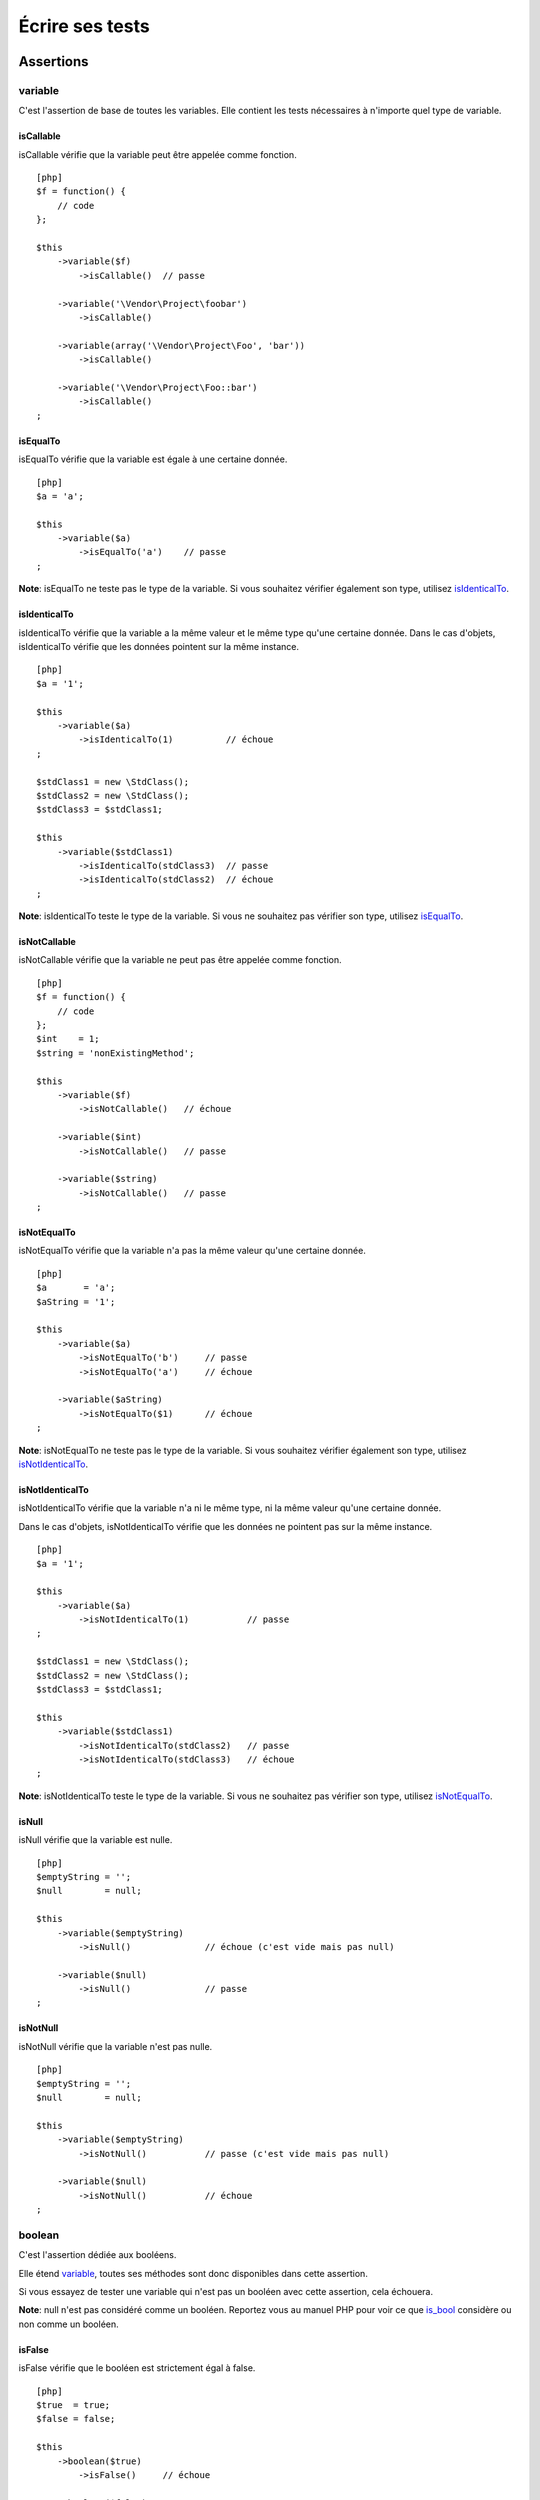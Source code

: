 Écrire ses tests
================

Assertions
----------

variable
~~~~~~~~

C'est l'assertion de base de toutes les variables. Elle contient les
tests nécessaires à n'importe quel type de variable.

isCallable
^^^^^^^^^^

isCallable vérifie que la variable peut être appelée comme fonction.

::

    [php]
    $f = function() {
        // code
    };

    $this
        ->variable($f)
            ->isCallable()  // passe

        ->variable('\Vendor\Project\foobar')
            ->isCallable()

        ->variable(array('\Vendor\Project\Foo', 'bar'))
            ->isCallable()

        ->variable('\Vendor\Project\Foo::bar')
            ->isCallable()
    ;

isEqualTo
^^^^^^^^^

isEqualTo vérifie que la variable est égale à une certaine donnée.

::

    [php]
    $a = 'a';

    $this
        ->variable($a)
            ->isEqualTo('a')    // passe
    ;

**Note**: isEqualTo ne teste pas le type de la variable. Si vous
souhaitez vérifier également son type, utilisez
`isIdenticalTo <#isidenticalto>`_.

isIdenticalTo
^^^^^^^^^^^^^

isIdenticalTo vérifie que la variable a la même valeur et le même type
qu'une certaine donnée. Dans le cas d'objets, isIdenticalTo vérifie que
les données pointent sur la même instance.

::

    [php]
    $a = '1';

    $this
        ->variable($a)
            ->isIdenticalTo(1)          // échoue
    ;

    $stdClass1 = new \StdClass();
    $stdClass2 = new \StdClass();
    $stdClass3 = $stdClass1;

    $this
        ->variable($stdClass1)
            ->isIdenticalTo(stdClass3)  // passe
            ->isIdenticalTo(stdClass2)  // échoue
    ;

**Note**: isIdenticalTo teste le type de la variable. Si vous ne
souhaitez pas vérifier son type, utilisez `isEqualTo <#isequalto>`_.

isNotCallable
^^^^^^^^^^^^^

isNotCallable vérifie que la variable ne peut pas être appelée comme
fonction.

::

    [php]
    $f = function() {
        // code
    };
    $int    = 1;
    $string = 'nonExistingMethod';

    $this
        ->variable($f)
            ->isNotCallable()   // échoue

        ->variable($int)
            ->isNotCallable()   // passe

        ->variable($string)
            ->isNotCallable()   // passe
    ;

isNotEqualTo
^^^^^^^^^^^^

isNotEqualTo vérifie que la variable n'a pas la même valeur qu'une
certaine donnée.

::

    [php]
    $a       = 'a';
    $aString = '1';

    $this
        ->variable($a)
            ->isNotEqualTo('b')     // passe
            ->isNotEqualTo('a')     // échoue

        ->variable($aString)
            ->isNotEqualTo($1)      // échoue
    ;

**Note**: isNotEqualTo ne teste pas le type de la variable. Si vous
souhaitez vérifier également son type, utilisez
`isNotIdenticalTo <#isnotidenticalto>`_.

isNotIdenticalTo
^^^^^^^^^^^^^^^^

isNotIdenticalTo vérifie que la variable n'a ni le même type, ni la même
valeur qu'une certaine donnée.

Dans le cas d'objets, isNotIdenticalTo vérifie que les données ne
pointent pas sur la même instance.

::

    [php]
    $a = '1';

    $this
        ->variable($a)
            ->isNotIdenticalTo(1)           // passe
    ;

    $stdClass1 = new \StdClass();
    $stdClass2 = new \StdClass();
    $stdClass3 = $stdClass1;

    $this
        ->variable($stdClass1)
            ->isNotIdenticalTo(stdClass2)   // passe
            ->isNotIdenticalTo(stdClass3)   // échoue
    ;

**Note**: isNotIdenticalTo teste le type de la variable. Si vous ne
souhaitez pas vérifier son type, utilisez
`isNotEqualTo <#isnotequalto>`_.

isNull
^^^^^^

isNull vérifie que la variable est nulle.

::

    [php]
    $emptyString = '';
    $null        = null;

    $this
        ->variable($emptyString)
            ->isNull()              // échoue (c'est vide mais pas null)

        ->variable($null)
            ->isNull()              // passe
    ;

isNotNull
^^^^^^^^^

isNotNull vérifie que la variable n'est pas nulle.

::

    [php]
    $emptyString = '';
    $null        = null;

    $this
        ->variable($emptyString)
            ->isNotNull()           // passe (c'est vide mais pas null)

        ->variable($null)
            ->isNotNull()           // échoue
    ;

boolean
~~~~~~~

C'est l'assertion dédiée aux booléens.

Elle étend `variable <#variable>`_, toutes ses méthodes sont donc
disponibles dans cette assertion.

Si vous essayez de tester une variable qui n'est pas un booléen avec
cette assertion, cela échouera.

**Note**: null n'est pas considéré comme un booléen. Reportez vous au
manuel PHP pour voir ce que `is\_bool <http://php.net/is_bool>`_
considère ou non comme un booléen.

isFalse
^^^^^^^

isFalse vérifie que le booléen est strictement égal à false.

::

    [php]
    $true  = true;
    $false = false;

    $this
        ->boolean($true)
            ->isFalse()     // échoue

        ->boolean($false)
            ->isFalse()     // passe
    ;

isTrue
^^^^^^

isTrue vérifie que le booléen est strictement égal à true.

::

    [php]
    $true  = true;
    $false = false;

    $this
        ->boolean($true)
            ->isTrue()      // passe

        ->boolean($false)
            ->isTrue()      // échoue
    ;

integer
~~~~~~~

C'est l'assertion dédiée aux entiers.

Elle étend `variable <#variable>`_, toutes ses méthodes sont donc
disponibles dans cette assertion.

Si vous essayez de tester une variable qui n'est pas un entier avec
cette assertion, cela échouera.

**Note**: null n'est pas considéré comme un entier. Reportez vous au
manuel PHP pour voir ce que `is\_int <http://php.net/is_int>`_ considère
ou non comme un entier.

isGreaterThan
^^^^^^^^^^^^^

isGreaterThan vérifie que l'entier est strictement supérieur à une
certaine donnée.

::

    [php]
    $zero = 0;

    $this
        ->integer($zero)
            ->isGreaterThan(-1)     // passe
            ->isGreaterThan('-1')   // échoue car "-1" n'est pas un entier
            ->isGreaterThan(0)      // échoue
    ;

isGreaterThanOrEqualTo
^^^^^^^^^^^^^^^^^^^^^^

isGreaterThanOrEqualTo vérifie que l'entier est supérieur ou égal à une
certaine donnée.

::

    [php]
    $zero = 0;

    $this
        ->integer($zero)
            ->isGreaterThanOrEqualTo(-1)    // passe
            ->isGreaterThanOrEqualTo(0)     // passe
            ->isGreaterThanOrEqualTo('-1')  // échoue car "-1" n'est pas un entier
    ;

isLessThan
^^^^^^^^^^

isLessThan vérifie que l'entier est strictement inférieur à une certaine
donnée.

::

    [php]
    $zero = 0;

    $this
        ->integer($zero)
            ->isLessThan(10)    // passe
            ->isLessThan('10')  // échoue car "10" n'est pas un entier
            ->isLessThan(0)     // échoue
    ;

isLessThanOrEqualTo
^^^^^^^^^^^^^^^^^^^

isLessThanOrEqualTo vérifie que l'entier est inférieur ou égal à une
certaine donnée.

::

    [php]
    $zero = 0;

    $this
        ->integer($zero)
            ->isLessThanOrEqualTo(10)       // passe
            ->isLessThanOrEqualTo(0)        // passe
            ->isLessThanOrEqualTo('10')     // échoue car "10" n'est pas un entier
    ;

isZero
^^^^^^

isZero vérifie que l'entier est égal à 0.

::

    [php]
    $zero    = 0;
    $notZero = -1;

    $this
        ->integer($zero)
            ->isZero()          // passe

        ->integer($notZero)
            ->isZero()          // échoue
    ;

**Note**: isZero est équivalent à isEqualTo(0).

float
~~~~~

C'est l'assertion dédiée aux nombres décimaux.

Elle étend `integer <#integer>`_, toutes ses méthodes sont donc
disponibles dans cette assertion. Évidemment, les méthodes héritées
d'integer (isEqualTo, isGreaterThan, isLessThan, etc...) utilisées à
travers float attendent un nombre décimal et non plus un entier.

Si vous essayez de tester une variable qui n'est pas un nombre décimal
avec cette assertion, cela échouera.

**Note**: null n'est pas considéré comme un nombre décimal. Reportez
vous au manuel PHP pour voir ce que
`is\_float <http://php.net/is_float>`_ considère ou non comme un nombre
décimal.

isNearlyEqualTo
^^^^^^^^^^^^^^^

isNearlyEqualTo vérifie que le décimal est suffisament égal à une
certaine donnée.

En effet, les nombres décimaux ont une valeur interne qui n'est pas
assez précise. Essayez par exemple d'exécuter la commande suivante:

::

    [bash]
    $ php -r 'var_dump(1 - 0.97 === 0.03);'
    bool(false)

Le résultat devrait pourtant être true.

**Note**: pour avoir plus d'informations sur ce phénomène, reportez vous
au `manuel PHP <http://php.net/types.float>`_.

Cette méthode cherche donc à corriger ce problème.

::

    [php]
    $float = 1 - 0.97;

    $this
        ->float($float)
            ->isNearlyEqualTo(0.03) // passe
            ->isEqualTo(0.03)       // échoue
    ;

**Note**: pour avoir plus d'informations sur l'algorithme utilisé,
consultez le `floating point
guide <http://www.floating-point-gui.de/errors/comparison/>`_.

sizeOf
~~~~~~

C'est l'assertion dédiée aux tests sur la taille des tableaux et des
objets implémentants l'interface Countable.

Elle étend `integer <#integer>`_, toutes ses méthodes sont donc
disponibles dans cette assertion.

::

    [php]
    $array           = array(1, 2, 3);
    $countableObject = new GlobIterator('*');

    $this
        ->sizeOf($array)
            ->isEqualTo(3)

        ->sizeOf($countableObject)
            ->isGreatherThan(0)
    ;

object
~~~~~~

C'est l'assertion dédiée aux objets.

Elle étend `variable <#variable>`_, toutes ses méthodes sont donc
disponibles dans cette assertion.

Si vous essayez de tester une variable qui n'est pas un objet avec cette
assertion, cela échouera.

**Note**: null n'est pas considéré comme un objet. Reportez vous au
manuel PHP pour voir ce que `is\_object <http://php.net/is_object>`_
considère ou non comme un objet.

hasSize
^^^^^^^

hasSize vérifie la taille d'un objet qui implémente l'interface
Countable.

::

    [php]
    $countableObject = new GlobIterator('*');

    $this
        ->object($countableObject)
            ->hasSize(3)
    ;

isCloneOf
^^^^^^^^^

isCloneOf vérifie qu'un objet est le clone d'un objet donné, c'est à
dire que les objets sont égaux mais ne pointent pas vers la même
instance.

::

    [php]
    $object1 = new \StdClass;
    $object2 = new \StdClass;
    $object3 = clone($object1);
    $object4 = new \StdClass;
    $object4->foo = 'bar';

    $this
        ->object($object1)
            ->isCloneOf($object2)   // passe
            ->isCloneOf($object3)   // passe
            ->isCloneOf($object4)   // échoue
    ;

**Note**: pour avoir plus de précision sur la comparaison d'objet,
reportez vous au `manuel
PHP <http://php.net/language.oop5.object-comparison>`_.

isEmpty
^^^^^^^

isEmpty vérifie que la taille d'un objet implémentant l'interface
Countable est égale à 0.

::

    [php]
    $countableObject = new GlobIterator('atoum.php');

    $this
        ->object($countableObject)
            ->isEmpty()
    ;

**Note**: isEmpty est équivalent à hasSize(0).

isInstanceOf
^^^^^^^^^^^^

isInstanceOf vérifie qu'un objet est: \* une instance de la classe
donnée, \* une sous-classe de la classe donnée (abstraite ou non), \*
une instance d'une classe qui implémente l'interface donnée.

::

    [php]
    $object = new \StdClass();

    $this
        ->object($object)
            ->isInstanceOf('\StdClass')     // passe
            ->isInstanceOf('\Iterator')     // échoue
    ;


    interface FooInterface
    {
        public function foo();
    }

    class FooClass implements FooInterface
    {
        public function foo()
        {
            echo "foo";
        }
    }

    class BarClass extends FooClass
    {
    }

    $foo = new FooClass;
    $bar = new BarClass;

    $this
        ->object($foo)
            ->isInstanceOf('\FooClass')     // passe
            ->isInstanceOf('\FooInterface') // passe
            ->isInstanceOf('\BarClass')     // échoue
            ->isInstanceOf('\StdClass')     // échoue

        ->object($bar)
            ->isInstanceOf('\FooClass')     // passe
            ->isInstanceOf('\FooInterface') // passe
            ->isInstanceOf('\BarClass')     // passe
            ->isInstanceOf('\StdClass')     // échoue
    ;

**Note**: les noms des classes et des interfaces doit être absolu et
commencé par un antislash.

dateInterval
~~~~~~~~~~~~

C'est l'assertion dédiée à l'objet
`DateInterval <http://php.net/dateinterval>`_.

Elle étend `object <#object>`_, toutes ses méthodes sont donc
disponibles dans cette assertion.

Si vous essayez de tester une variable qui n'est pas un objet
DateInterval (ou une classe qui l'étend) avec cette assertion, cela
échouera.

isEqualTo
^^^^^^^^^

isEqualTo vérifie que la durée de l'objet DateInterval est égale à la
durée d'un autre objet DateInterval.

::

    [php]
    $di = new DateInterval('P1D');

    $this
        ->dateInterval($di)
            ->isEqualTo(new DateInterval('P1D')     // passe
            ->isEqualTo(new DateInterval('P2D')     // échoue
    ;

isGreaterThan
^^^^^^^^^^^^^

isGreaterThan vérifie que la durée de l'objet DateInterval est
supérieure à la durée d'un autre objet DateInterval.

::

    [php]
    $di = new DateInterval('P2D');

    $this
        ->dateInterval($di)
            ->isGreaterThan(new DateInterval('P1D')     // passe
            ->isGreaterThan(new DateInterval('P2D')     // échoue
    ;

isGreaterThanOrEqualTo
^^^^^^^^^^^^^^^^^^^^^^

isGreaterThanOrEqualTo vérifie que la durée de l'objet DateInterval est
supérieure ou égale à la durée d'un autre objet DateInterval.

::

    [php]
    $di = new DateInterval('P2D');

    $this
        ->dateInterval($di)
            ->isGreaterThanOrEqualTo(new DateInterval('P1D')     // passe
            ->isGreaterThanOrEqualTo(new DateInterval('P2D')     // passe
            ->isGreaterThanOrEqualTo(new DateInterval('P3D')     // échoue
    ;

isLessThan
^^^^^^^^^^

isLessThan vérifie que la durée de l'objet DateInterval est inférieure à
la durée d'un autre objet DateInterval.

::

    [php]
    $di = new DateInterval('P1D');

    $this
        ->dateInterval($di)
            ->isLessThan(new DateInterval('P2D')     // passe
            ->isLessThan(new DateInterval('P1D')     // échoue
    ;

isLessThanOrEqualTo
^^^^^^^^^^^^^^^^^^^

isLessThanOrEqualTo vérifie que la durée de l'objet DateInterval est
inférieure ou égale à la durée d'un autre objet DateInterval.

::

    [php]
    $di = new DateInterval('P2D');

    $this
        ->dateInterval($di)
            ->isLessThanOrEqualTo(new DateInterval('P3D')     // passe
            ->isLessThanOrEqualTo(new DateInterval('P2D')     // passe
            ->isLessThanOrEqualTo(new DateInterval('P1D')     // échoue
    ;

isZero
^^^^^^

isZero vérifie que la durée de l'objet DateInterval est égale à 0.

::

    [php]
    $di1 = new DateInterval('P0D');
    $di2 = new DateInterval('P1D');

    $this
        ->dateInterval($di1)
            ->isZero()      // passe
        ->dateInterval($di2)
            ->isZero()      // échoue
    ;

dateTime
~~~~~~~~

C'est l'assertion dédiée à l'objet
`DateTime <http://php.net/datetime>`_.

Elle étend `object <#object>`_, toutes ses méthodes sont donc
disponibles dans cette assertion.

Si vous essayez de tester une variable qui n'est pas un objet DateTime
(ou une classe qui l'étend) avec cette assertion, cela échouera.

hasDate
^^^^^^^

hasDate vérifie la partie date de l'objet DateTime.

::

    [php]
    $dt = new DateTime('1981-02-13');

    $this
        ->dateTime($dt)
            ->hasDate('1981', '02', '13')   // passe
            ->hasDate('1981', '2',  '13')   // passe
            ->hasDate(1981,   2,    13)     // passe
    ;

hasDateAndTime
^^^^^^^^^^^^^^

hasDateAndTime vérifie la date et l'horaire de l'objet DateTime

::

    [php]
    $dt = new DateTime('1981-02-13 01:02:03');

    $this
        ->dateTime($dt)
            ->hasDateAndTime('1981', '02', '13', '01', '02', '03')  // passe
            ->hasDateAndTime('1981', '2',  '13', '1',  '2',  '3')   // passe
            ->hasDateAndTime(1981,   2,    13,   1,    2,    3)     // passe
    ;

hasDay
^^^^^^

hasDay vérifie le jour de l'objet DateTime.

::

    [php]
    $dt = new DateTime('1981-02-13');

    $this
        ->dateTime($dt)
            ->hasDay(13)        // passe
    ;

hasHours
^^^^^^^^

hasHours vérifie les heures de l'objet DateTime.

::

    [php]
    $dt = new DateTime('01:02:03');

    $this
        ->dateTime($dt)
            ->hasHours('01')    // passe
            ->hasHours('1')     // passe
            ->hasHours(1)       // passe
    ;

hasMinutes
^^^^^^^^^^

hasMinutes vérifie les minutes de l'objet DateTime.

::

    [php]
    $dt = new DateTime('01:02:03');

    $this
        ->dateTime($dt)
            ->hasMinutes('02')  // passe
            ->hasMinutes('2')   // passe
            ->hasMinutes(2)     // passe
    ;

hasMonth
^^^^^^^^

hasMonth vérifie le mois de l'objet DateTime.

::

    [php]
    $dt = new DateTime('1981-02-13');

    $this
        ->dateTime($dt)
            ->hasMonth(2)       // passe
    ;

hasSeconds
^^^^^^^^^^

hasSeconds vérifie les secondes de l'objet DateTime.

::

    [php]
    $dt = new DateTime('01:02:03');

    $this
        ->dateTime($dt)
            ->hasSeconds('03')    // passe
            ->hasSeconds('3')     // passe
            ->hasSeconds(3)       // passe
    ;

hasTime
^^^^^^^

hasTime vérifie la partie horaire de l'objet DateTime

::

    [php]
    $dt = new DateTime('01:02:03');

    $this
        ->dateTime($dt)
            ->hasTime('01', '02', '03')     // passe
            ->hasTime('1',  '2',  '3')      // passe
            ->hasTime(1,    2,    3)        // passe
    ;

hasTimezone
^^^^^^^^^^^

hasTimezone vérifie le fuseau horaire de l'objet DateTime.

::

    [php]
    $dt = new DateTime();

    $this
        ->dateTime($dt)
            ->hasTimezone('Europe/Paris')
    ;

hasYear
^^^^^^^

hasYear vérifie l'année de l'objet DateTime.

::

    [php]
    $dt = new DateTime('1981-02-13');

    $this
        ->dateTime($dt)
            ->hasYear(1981)     // passe
    ;

mysqlDateTime
~~~~~~~~~~~~~

C'est l'assertion dédiée aux objets décrivant une date MySQL et basé sur
l'objet `DateTime <http://php.net/datetime>`_.

Les dates doivent utiliser le format MySQL (et de nombreux SGBD), c'est
à dire 'Y-m-d H:i:s' (Reportez vous à la documentation de la fonction
`date() <http://php.net/date>`_ du manuel PHP pour connaitre la
signification de ce format).

Elle étend `dateTime <#datetime>`_, toutes ses méthodes sont donc
disponibles dans cette assertion.

Si vous essayez de tester une variable qui n'est pas un objet DateTime
(ou une classe qui l'étend) avec cette assertion, cela échouera.

exception
~~~~~~~~~

C'est l'assertion dédiée aux exceptions.

Elle étend `object <#object>`_, toutes ses méthodes sont donc
disponibles dans cette assertion.

::

    [php]
    $this
        ->exception(
            function() {
                // ce code lève une exception
                throw new \Exception;
            }
        )
    ;

**Note**: la syntaxe utilise les fonctions anonymes (aussi appelées
fermetures ou closures) introduites en PHP 5.3. Reportez vous au `manuel
PHP <http://php.net/functions.anonymous>`_ pour avoir plus
d'informations sur le sujet.

hasCode
^^^^^^^

hasCode vérifie le code de l'exception.

::

    [php]
    $this
        ->exception(
            function() {
                throw new \Exception('Message', 42);
            }
        )
            ->hasCode(42)
    ;

hasDefaultCode
^^^^^^^^^^^^^^

hasDefaultCode vérifie que le code de l'exception est la valeur par
défaut, c'est à dire 0.

::

    [php]
    $this
        ->exception(
            function() {
                throw new \Exception;
            }
        )
            ->hasDefaultCode()
    ;

**Note**: hasDefaultCode est équivalent à hasCode(0).

hasMessage
^^^^^^^^^^

hasMessage vérifie le message de l'exception.

::

    [php]
    $this
        ->exception(
            function() {
                throw new \Exception('Message');
            }
        )
            ->hasMessage('Message')     // passe
            ->hasMessage('message')     // échoue
    ;

hasNestedException
^^^^^^^^^^^^^^^^^^

hasNestedException vérifie que l'exception contient une référence vers
l'exception précédente. Si l'exception est précisée, cela va également
vérifier la classe de l'exception.

::

    [php]
    $this
        ->exception(
            function() {
                throw new \Exception('Message');
            }
        )
            ->hasNestedException()      // échoue

        ->exception(
            function() {
                try {
                    // Cette exception est levée...
                    throw new \FirstException('Message 1', 42);
                }
                // ... puis attrapée...
                catch(\FirstException $e) {
                    // ... et enfin relancée, encapsulée dans une seconde exception
                    throw new \SecondException('Message 2', 24, $e);
                }
            }
        )
            ->isInstanceOf('\FirstException')           // échoue
            ->isInstanceOf('\SecondException')          // passe

            ->hasNestedException()                      // passe
            ->hasNestedException(new \FirstException)   // passe
            ->hasNestedException(new \SecondException)  // échoue
    ;

array
~~~~~

C'est l'assertion dédiée aux tableaux.

Elle étend `variable <#variable>`_, toutes ses méthodes sont donc
disponibles dans cette assertion.

**Note**: le mot-clef "array" étant réservé en PHP, il n'a pas été
possible de créer une assertion "array". Elle s'appelle donc "phpArray"
et un alias "array" a été créé. Vous pourrez donc rencontrer des
->phpArray() ou des ->array().

Il est conseillé d'utiliser exclusivement ->array().

contains
^^^^^^^^

contains vérifie qu'un tableau contient une certaine donnée.

::

    [php]
    $fibonacci = array('1', 2, '3', 5, '8', 13, '21');

    $this
        ->array($fibonacci)
            ->contains('1')     // passe
            ->contains(1)       // passe, ne vérifie pas le type de la donnée
            ->contains('2')     // passe, ne vérifie pas le type de la donnée
            ->contains(10)      // échoue
    ;

**Note**: contains ne fait pas de recherche récursive.

**Note**: contains ne teste pas le type de la donnée. Si vous souhaitez
vérifier également son type, utilisez
`strictlyContains <#strictlycontains>`_.

containsValues
^^^^^^^^^^^^^^

containsValues vérifie qu'un tableau contient toutes les données
fournies dans un tableau.

::

    [php]
    $fibonacci = array('1', 2, '3', 5, '8', 13, '21');

    $this
        ->array($array)
            ->containsValues(array(1, 2, 3))        // passe
            ->containsValues(array('5', '8', '13')) // passe
            ->containsValues(array(0, 1, 2))        // échoue
    ;

**Note**: containsValues ne fait pas de recherche récursive.

**Note**: containsValues ne teste pas le type des données. Si vous
souhaitez vérifier également leurs types, utilisez
`strictlyContainsValues <#strictlycontainsvalues>`_.

hasKey
^^^^^^

hasKey vérifie qu'un tableau contient une certaine clef.

::

    [php]
    $fibonacci = array('1', 2, '3', 5, '8', 13, '21');
    $atoum     = array(
        'name'        => 'atoum',
        'owner'       => 'mageekguy',
        'description' => 'The modern, simple and intuitive PHP 5.3+ unit testing framework.',
    );

    $this
        ->array($fibonacci)
            ->hasKey(0)         // passe
            ->hasKey(1)         // passe
            ->hasKey('1')       // passe
            ->hasKey(10)        // échoue

        ->array($atoum)
            ->hasKey('name')    // passe
            ->hasKey('price')   // échoue
    ;

**Note**: hasKey ne fait pas de recherche récursive.

**Note**: hasKey ne teste pas le type des clefs.

hasKeys
^^^^^^^

hasKeys vérifie qu'un tableau contient toutes les clefs fournies dans un
tableau.

::

    [php]
    $fibonacci = array('1', 2, '3', 5, '8', 13, '21');
    $atoum     = array(
        'name'        => 'atoum',
        'owner'       => 'mageekguy',
        'description' => 'The modern, simple and intuitive PHP 5.3+ unit testing framework.',
    );

    $this
        ->array($fibonacci)
            ->hasKeys(array(0, 2, 4))           // passe
            ->hasKeys(array('0', 2))            // passe
            ->hasKeys(array('4', 0, 3))         // passe
            ->hasKeys(array(0, 3, 10))          // échoue

        ->array($atoum)
            ->hasKeys(array('name', 'owner'))   // passe
            ->hasKeys(array('name', 'price'))   // échoue
    ;

**Note**: hasKeys ne fait pas de recherche récursive.

**Note**: hasKeys ne teste pas le type des clefs.

hasSize
^^^^^^^

hasSize vérifie la taille d'un tableau.

::

    [php]
    $fibonacci = array('1', 2, '3', 5, '8', 13, '21');

    $this
        ->array($fibonacci)
            ->hasSize(7)        // passe
            ->hasSize(10)       // échoue
    ;

**Note**: hasSize n'est pas récursif.

isEmpty
^^^^^^^

isEmpty vérifie qu'un tableau est vide.

::

    [php]
    $emptyArray    = array();
    $nonEmptyArray = array(null, null);

    $this
        ->array($emptyArray)
            ->isEmpty()         // passe

        ->array($nonEmptyArray)
            ->isEmpty()         // échoue
    ;

isNotEmpty
^^^^^^^^^^

isNotEmpty vérifie qu'un tableau n'est pas vide.

::

    [php]
    $emptyArray    = array();
    $nonEmptyArray = array(null, null);

    $this
        ->array($emptyArray)
            ->isNotEmpty()      // échoue

        ->array($nonEmptyArray)
            ->isNotEmpty()      // passe
    ;

notContains
^^^^^^^^^^^

notContains vérifie qu'un tableau ne contient pas une donnée.

::

    [php]
    $fibonacci = array('1', 2, '3', 5, '8', 13, '21');

    $this
        ->array($fibonacci)
            ->notContains(null)         // passe
            ->notContains(1)            // échoue
            ->notContains(10)           // passe
    ;

**Note**: notContains ne fait pas de recherche récursive.

**Note**: notContains ne teste pas le type de la donnée. Si vous
souhaitez vérifier également son type, utilisez
`strictlyNotContains <#strictlynotcontains>`_.

notContainsValues
^^^^^^^^^^^^^^^^^

notContainsValues vérifie qu'un tableau ne contient aucune des données
fournies dans un tableau.

::

    [php]
    $fibonacci = array('1', 2, '3', 5, '8', 13, '21');

    $this
        ->array($array)
            ->notContainsValues(array(1, 4, 10))    // échoue
            ->notContainsValues(array(4, 10, 34))   // passe
            ->notContainsValues(array(1, '2', 3))   // échoue
    ;

**Note**: notContainsValues ne fait pas de recherche récursive.

**Note**: notContainsValues ne teste pas le type des données. Si vous
souhaitez vérifier également leurs types, utilisez
`strictlyNotContainsValues <#strictlynotcontainsvalues>`_.

notHasKey
^^^^^^^^^

notHasKey vérifie qu'un tableau ne contient pas une certaine clef.

::

    [php]
    $fibonacci = array('1', 2, '3', 5, '8', 13, '21');
    $atoum     = array(
        'name'        => 'atoum',
        'owner'       => 'mageekguy',
        'description' => 'The modern, simple and intuitive PHP 5.3+ unit testing framework.',
    );

    $this
        ->array($fibonacci)
            ->notHasKey(0)          // échoue
            ->notHasKey(1)          // échoue
            ->notHasKey('1')        // échoue
            ->notHasKey(10)         // passe

        ->array($atoum)
            ->notHasKey('name')     // échoue
            ->notHasKey('price')    // passe
    ;

**Note**: notHasKey ne fait pas de recherche récursive.

**Note**: notHasKey ne teste pas le type des clefs.

notHasKeys
^^^^^^^^^^

notHasKeys vérifie qu'un tableau ne contient aucune des clefs fournies
dans un tableau.

::

    [php]
    $fibonacci = array('1', 2, '3', 5, '8', 13, '21');
    $atoum     = array(
        'name'        => 'atoum',
        'owner'       => 'mageekguy',
        'description' => 'The modern, simple and intuitive PHP 5.3+ unit testing framework.',
    );

    $this
        ->array($fibonacci)
            ->notHasKeys(array(0, 2, 4))            // échoue
            ->notHasKeys(array('0', 2))             // échoue
            ->notHasKeys(array('4', 0, 3))          // échoue
            ->notHasKeys(array(10, 11, 12))         // passe

        ->array($atoum)
            ->notHasKeys(array('name', 'owner'))    // échoue
            ->notHasKeys(array('foo', 'price'))     // passe
    ;

**Note**: notHasKeys ne fait pas de recherche récursive.

**Note**: notHasKeys ne teste pas le type des clefs.

strictlyContains
^^^^^^^^^^^^^^^^

strictlyContains vérifie qu'un tableau contient une certaine donnée
(même valeur et même type).

::

    [php]
    $fibonacci = array('1', 2, '3', 5, '8', 13, '21');

    $this
        ->array($fibonacci)
            ->strictlyContains('1')     // passe
            ->strictlyContains(1)       // échoue
            ->strictlyContains('2')     // échoue
            ->strictlyContains(2)       // passe
            ->strictlyContains(10)      // échoue
    ;

**Note**: strictlyContains ne fait pas de recherche récursive.

**Note**: strictlyContains teste le type de la donnée. Si vous ne
souhaitez pas vérifier son type, utilisez `contains <#contains>`_.

strictlyContainsValues
^^^^^^^^^^^^^^^^^^^^^^

strictlyContainsValues vérifie qu'un tableau contient toutes les données
fournies dans un tableau (même valeur et même type).

::

    [php]
    $fibonacci = array('1', 2, '3', 5, '8', 13, '21');

    $this
        ->array($array)
            ->strictlyContainsValues(array('1', 2, '3'))    // passe
            ->strictlyContainsValues(array(1, 2, 3))        // échoue
            ->strictlyContainsValues(array(5, '8', 13))     // passe
            ->strictlyContainsValues(array('5', '8', '13')) // échoue
            ->strictlyContainsValues(array(0, '1', 2))      // échoue
    ;

**Note**: strictlyContainsValues ne fait pas de recherche récursive.

**Note**: strictlyContainsValues teste le type des données. Si vous ne
souhaitez pas vérifier leurs types, utilisez
`containsValues <#containsvalues>`_.

strictlyNotContains
^^^^^^^^^^^^^^^^^^^

strictlyNotContains vérifie qu'un tableau ne contient pas une donnée
(même valeur et même type).

::

    [php]
    $fibonacci = array('1', 2, '3', 5, '8', 13, '21');

    $this
        ->array($fibonacci)
            ->strictlyNotContains(null)         // passe
            ->strictlyNotContains('1')          // échoue
            ->strictlyNotContains(1)            // passe
            ->strictlyNotContains(10)           // passe
    ;

**Note**: strictlyNotContains ne fait pas de recherche récursive.

**Note**: strictlyNotContains teste le type de la donnée. Si vous ne
souhaitez pas vérifier son type, utilisez `notContains <#notcontains>`_.

strictlyNotContainsValues
^^^^^^^^^^^^^^^^^^^^^^^^^

strictlyNotContainsValues vérifie qu'un tableau ne contient aucune des
données fournies dans un tableau (même valeur et même type).

::

    [php]
    $fibonacci = array('1', 2, '3', 5, '8', 13, '21');

    $this
        ->array($array)
            ->strictlyNotContainsValues(array('1', 4, 10))  // échoue
            ->strictlyNotContainsValues(array(1, 4, 10))    // passe
            ->strictlyNotContainsValues(array(4, 10, 34))   // passe
            ->strictlyNotContainsValues(array('1', 2, '3')) // échoue
            ->strictlyNotContainsValues(array(1, '2', 3))   // passe
    ;

**Note**: strictlyNotContainsValues ne fait pas de recherche récursive.

**Note**: strictlyNotContainsValues teste le type des données. Si vous
ne souhaitez pas vérifier leurs types, utilisez
`notContainsValues <#notcontainsvalues>`_.

string
~~~~~~

C'est l'assertion dédiée aux chaines de caractères.

Elle étend `variable <#variable>`_, toutes ses méthodes sont donc
disponibles dans cette assertion.

contains
^^^^^^^^

contains vérifie qu'une chaine de caractère contient une autre chaine de
caractère donnée.

::

    [php]
    $string = 'Hello world';

    $this
        ->string($string)
            ->contains('ll')    // passe
            ->contains(' ')     // passe
            ->contains('php')   // échoue
    ;

hasLength
^^^^^^^^^

hasLength vérifie la taille d'une chaine de caractères.

::

    [php]
    $string = 'Hello world';

    $this
        ->string($string)
            ->hasLength(11)     // passe
            ->hasLength(20)     // échoue
    ;

hasLengthGreaterThan
^^^^^^^^^^^^^^^^^^^^

hasLengthGreaterThan vérifie que la taille d'une chaine de caractères
est plus grande qu'une valeur donnée.

::

    [php]
    $string = 'Hello world';

    $this
        ->string($string)
            ->hasLengthGreaterThan(10)     // passe
            ->hasLengthGreaterThan(20)     // échoue
    ;

hasLengthLessThan
^^^^^^^^^^^^^^^^^

hasLengthLessThan vérifie que la taille d'une chaine de caractères est
plus petite qu'une valeur donnée.

::

    [php]
    $string = 'Hello world';

    $this
        ->string($string)
            ->hasLengthLessThan(20)     // passe
            ->hasLengthLessThan(10)     // échoue
    ;

isEmpty
^^^^^^^

isEmpty vérifie qu'une chaine de caractères est vide.

::

    [php]
    $emptyString    = '';
    $nonEmptyString = 'atoum';

    $this
        ->string($emptyString)
            ->isEmpty()             // passe

        ->string($nonEmptyString)
            ->isEmpty()             // échoue
    ;

isEqualToContentsOfFile
^^^^^^^^^^^^^^^^^^^^^^^

isEqualToContentsOfFile vérifie qu'une chaine de caractère est égale au
contenu d'un fichier donné par son chemin.

::

    [php]
    $this
        ->string($string)
            ->isEqualToContentsOfFile('/path/to/file')
    ;

**Note**: si le fichier n'existe pas, le test échoue.

isNotEmpty
^^^^^^^^^^

isNotEmpty vérifie qu'une chaine de caractères n'est pas vide.

::

    [php]
    $emptyString    = '';
    $nonEmptyString = 'atoum';

    $this
        ->string($emptyString)
            ->isNotEmpty()          // échoue

        ->string($nonEmptyString)
            ->isNotEmpty()          // passe
    ;

match
^^^^^

match vérifie qu'une expression régulière correspond à la chaine de
caractères.

::

    [php]
    $phone = '0102030405';
    $vdm   = "Aujourd'hui, à 57 ans, mon père s'est fait tatouer une licorne sur l'épaule. VDM";

    $this
        ->string($phone)
            ->match('#^0[1-9]\d{8}$#')

        ->string($vdm)
            ->match("#^Aujourd'hui.*VDM$#")
    ;

castToString
~~~~~~~~~~~~

C'est l'assertion dédiée aux tests sur le transtypage d'objets en chaine
de caractères.

Elle étend `string <#string>`_, toutes ses méthodes sont donc
disponibles dans cette assertion.

::

    [php]
    class AtoumVersion {
        private $version = '1.0';

        public function __toString() {
            return 'atoum v' . $this->version;
        }
    }

    $this
        ->castToString(new AtoumVersion())
            ->isEqualTo('atoum v1.0')
    ;

hash
~~~~

C'est l'assertion dédiée aux tests sur les hashs (empreintes
numériques).

Elle étend `string <#string>`_, toutes ses méthodes sont donc
disponibles dans cette assertion.

isMd5
^^^^^

isMd5 vérifie que la chaine de caractère est au format md5, c'est à dire
une chaine hexadécimale de 32 caractères.

::

    [php]
    $hash    = hash('md5', 'atoum');
    $notHash = 'atoum';

    $this
        ->hash($hash)
            ->isMd5()       // passe
        ->hash($notHash)
            ->isMd5()       // échoue
    ;

isSha1
^^^^^^

isSha1 vérifie que la chaine de caractère est au format sha1, c'est à
dire une chaine hexadécimale de 40 caractères.

::

    [php]
    $hash    = hash('sha1', 'atoum');
    $notHash = 'atoum';

    $this
        ->hash($hash)
            ->isSha1()      // passe
        ->hash($notHash)
            ->isSha1()      // échoue
    ;

isSha256
^^^^^^^^

isSha256 vérifie que la chaine de caractère est au format sha256, c'est
à dire une chaine hexadécimale de 64 caractères.

::

    [php]
    $hash    = hash('sha256', 'atoum');
    $notHash = 'atoum';

    $this
        ->hash($hash)
            ->isSha256()    // passe
        ->hash($notHash)
            ->isSha256()    // échoue
    ;

isSha512
^^^^^^^^

isSha512 vérifie que la chaine de caractère est au format sha512, c'est
à dire une chaine hexadécimale de 128 caractères.

::

    [php]
    $hash    = hash('sha512', 'atoum');
    $notHash = 'atoum';

    $this
        ->hash($hash)
            ->isSha512()    // passe
        ->hash($notHash)
            ->isSha512()    // échoue
    ;

output
~~~~~~

C'est l'assertion dédiée aux tests sur les sorties, c'est à dire tout ce
qui est censé être affiché à l'écran.

Elle étend `string <#string>`_, toutes ses méthodes sont donc
disponibles dans cette assertion.

::

    [php]
    $this
        ->output(
            function() {
                echo 'Hello world';
            }
        )
    ;

**Note**: la syntaxe utilise les fonctions anonymes (aussi appelées
fermetures ou closures) introduites en PHP 5.3. Reportez vous au `manuel
PHP <http://php.net/functions.anonymous>`_ pour avoir plus
d'informations sur le sujet.

utf8String
~~~~~~~~~~

C'est l'assertion dédiée aux chaines de caractères UTF-8.

Elle étend `string <#string>`_, toutes ses méthodes sont donc
disponibles dans cette assertion.

**Note**: utf8Strings utilise les fonctions mb\_\* pour gérer les
chaines multi-octets. Reportez vous au manuel PHP pour voir avoir plus
d'information sur l'extension `mbstring <http://php.net/mbstring>`_.

match
^^^^^

match vérifie qu'une expression régulière correspond à la chaine de
caractères.

::

    [php]
    $vdm   = "Aujourd'hui, à 57 ans, mon père s'est fait tatouer une licorne sur l'épaule. VDM";

    $this
        ->utf8String($vdm)
            ->match("#^Aujourd'hui.*VDM$#u")
    ;

**Note**: pensez à bien ajouter "u" comme option de recherche dans votre
expression régulière. Reportez vous au `manuel
PHP <http://php.net/reference.pcre.pattern.modifiers>`_ pour avoir plus
d'informations sur le sujet.

afterDestructionOf
~~~~~~~~~~~~~~~~~~

C'est l'assertion dédiée à la destruction des objets.

Cette assertion ne fait que prendre un objet, vérifier que la méthode
\_\_destruct() est bien définie puis l'appelle.

Si \_\_destruct() existe bien et si son appel se passe sans erreur ni
exception, alors le test passe.

::

    [php]
    $this
        ->afterDestructionOf($objectWithDestructor)     // passe

        ->afterDestructionOf($objectWithoutDestructor)  // échoue
    ;

error
~~~~~

C'est l'assertion dédiée aux erreurs.

::

    [php]
    $this
        ->when(
            function() {
                trigger_error('message');
            }
        )
            ->error()
    ;

**Note**: la syntaxe utilise les fonctions anonymes (aussi appelées
fermetures ou closures) introduites en PHP 5.3. Reportez vous au `manuel
PHP <http://php.net/functions.anonymous>`_ pour avoir plus
d'informations sur le sujet.

**Note**: les types d'erreur E\_ERROR, E\_PARSE, E\_CORE\_ERROR,
E\_CORE\_WARNING, E\_COMPILE\_ERROR, E\_COMPILE\_WARNING ainsi que la
plupart des E\_STRICT ne peuvent pas être gérés avec cette fonction.

exists
^^^^^^

exists vérifie qu'une erreur a été levée lors de l'exécution du code
précédent.

::

    [php]
    $this
        ->when(
            function() {
                trigger_error('message');
            }
        )
            ->error()
                ->exists()      // passe

        ->when(
            function() {
                // code sans erreur
            }
        )
            ->error()
                ->exists()      // échoue
    ;

notExists
^^^^^^^^^

notExists vérifie qu'aucune erreur n'a été levée lors de l'exécution du
code précédent.

::

    [php]
    $this
        ->when(
            function() {
                trigger_error('message');
            }
        )
            ->error()
                ->notExists()   // échoue

        ->when(
            function() {
                // code sans erreur
            }
        )
            ->error()
                ->notExists()   // passe
    ;

withType
^^^^^^^^

withType vérifie qu'aucune erreur n'a été levée lors de l'exécution du
code précédent.

::

    [php]
    $this
        ->when(
            function() {
                trigger_error('message');
            }
        )
            ->error()
                ->notExists()   // échoue
    ;

class
~~~~~

C'est l'assertion dédiée aux classes.

::

    [php]
    $object = new \StdClass;

    $this
        ->class(get_class($object))

        ->class('\StdClass')
    ;

**Note**: le mot-clef "class" étant réservé en PHP, il n'a pas été
possible de créer une assertion "class". Elle s'appelle donc "phpClass"
et un alias "class" a été créé. Vous pourrez donc rencontrer des
->phpClass() ou des ->class().

Il est conseillé d'utiliser exclusivement ->class().

hasInterface
^^^^^^^^^^^^

hasInterface vérifie que la classe implémente une interface donnée.

::

    [php]
    $this
        ->class('\ArrayIterator')
            ->hasInterface('Countable')     // passe

        ->class('\StdClass')
            ->hasInterface('Countable')     // échoue
    ;

hasMethod
^^^^^^^^^

hasMethod vérifie que la classe contient une méthode donnée.

::

    [php]
    $this
        ->class('\ArrayIterator')
            ->hasMethod('count')    // passe

        ->class('\StdClass')
            ->hasMethod('count')    // échoue
    ;

hasNoParent
^^^^^^^^^^^

hasNoParent vérifie que la classe n'hérite d'aucune classe.

::

    [php]
    $this
        ->class('\StdClass')
            ->hasNoParent()     // passe

        ->class('\FilesystemIterator')
            ->hasNoParent()     // échoue
    ;

**Note**: une classe peut implémenter une ou plusieurs interfaces et
n'hériter d'aucune classe. hasNoParent ne vérifie pas les interfaces,
uniquement les classes héritées.

hasParent
^^^^^^^^^

hasParent vérifie que la classe hérite bien d'une classe.

::

    [php]
    $this
        ->class('\StdClass')
            ->hasParent()       // échoue

        ->class('\FilesystemIterator')
            ->hasParent()       // passe
    ;

**Note**: une classe peut implémenter une ou plusieurs interfaces et
n'hériter d'aucune classe. hasParent ne vérifie pas les interfaces,
uniquement les classes héritées.

isAbstract
^^^^^^^^^^

isAbstract vérifie que la classe est abstraite.

::

    [php]
    $this
        ->class('\StdClass')
            ->isAbstract()       // échoue
    ;

isSubclassOf
^^^^^^^^^^^^

isSubclassOf vérifie que la classe hérite de la classe donnée.

::

    [php]
    $this
        ->class('\FilesystemIterator')
            ->isSubclassOf('\DirectoryIterator')    // passe
            ->isSubclassOf('\SplFileInfo')          // passe
            ->isSubclassOf('\StdClass')             // échoue
    ;

mock
~~~~

C'est l'assertion dédiée aux bouchons.

::

    [php]
    $mock = new \mock\MyClass;

    $this
        ->mock($mock)
    ;

**Note**: reportez-vous à la documentation sur les
`bouchons <#les-bouchons>`_ pour obtenir plus d'informations sur la
façon de créer et gérer les bouchons.

wasCalled
^^^^^^^^^

wasCalled vérifie qu'au moins une méthode du mock a été appelée au moins
une fois.

::

    [php]
    $mock = new \mock\MyFirstClass;

    $this
        ->object(new MySecondClass($mock))

        ->mock($mock)
            ->wasCalled()
    ;

wasNotCalled
^^^^^^^^^^^^

wasNotCalled vérifie qu'aucune méthode du mock n'a été appelée.

::

    [php]
    $mock = new \mock\MyFirstClass;

    $this
        ->object(new MySecondClass($mock))

        ->mock($mock)
            ->wasNotCalled()
    ;

call
^^^^

call permet de spécifier une méthode du mock à tester

::

    [php]
    $mock = new \mock\MyFirstClass;

    $this
        ->object(new MySecondClass($mock))

        ->mock($mock)
            ->call('myMethod')
                ->once()
    ;

atLeastOnce
'''''''''''

atLeastOnce vérifie que la méthode testée (voir `call <#call>`_) du mock
testé a été appelée au moins une fois.

::

    [php]
    $mock = new \mock\MyFirstClass;

    $this
        ->object(new MySecondClass($mock))

        ->mock($mock)
            ->call('myMethod')
                ->atLeastOnce()
    ;

exactly
'''''''

exactly vérifie que la méthode testée (voir `call <#call>`_) du mock
testé exactement un certain nombre de fois.

::

    [php]
    $mock = new \mock\MyFirstClass;

    $this
        ->object(new MySecondClass($mock))

        ->mock($mock)
            ->call('myMethod')
                ->exactly(2)
    ;

never
'''''

never vérifie que la méthode testée (voir `call <#call>`_) du mock testé
n'a jamais été appelée.

::

    [php]
    $mock = new \mock\MyFirstClass;

    $this
        ->object(new MySecondClass($mock))

        ->mock($mock)
            ->call('myMethod')
                ->never()
    ;

**Note**: once est équivalent à `exactly <#exactly>`_\ (0).

once
''''

once vérifie que la méthode testée (voir `call <#call>`_) du mock testé
a été appelée exactement une fois.

::

    [php]
    $mock = new \mock\MyFirstClass;

    $this
        ->object(new MySecondClass($mock))

        ->mock($mock)
            ->call('myMethod')
                ->once()
    ;

**Note**: once est équivalent à `exactly <#exactly>`_\ (1).

withArguments
'''''''''''''

withArguments permet de spécifier les paramètres attendus lors de
l'appel à la méthode testée (voir `call <#call>`_) du mock testé.

::

    [php]
    $mock = new \mock\MyFirstClass;

    $this
        ->object(new MySecondClass($mock))

        ->mock($mock)
            ->call('myMethod')
                ->withArguments('first', 'second')->once()
    ;

**Note**: withArguments ne teste pas le type des arguments. Si vous
souhaitez vérifier également leurs types, utilisez
`withIdenticalArguments <#withidenticalarguments>`_.

withIdenticalArguments
''''''''''''''''''''''

withIdenticalArguments permet de spécifier les paramètres attendus lors
de l'appel à la méthode testée (voir `call <#call>`_) du mock testé.

::

    [php]
    $mock = new \mock\MyFirstClass;

    $this
        ->object(new MySecondClass($mock))

        ->mock($mock)
            ->call('myMethod')
                ->withIdenticalArguments('first', 'second')->once()
    ;

**Note**: withIdenticalArguments teste le type des arguments. Si vous ne
souhaitez pas vérifier leurs types, utilisez
`withArguments <#witharguments>`_.

withAnyArguments
''''''''''''''''

withAnyArguments permet de ne pas spécifier de paramètres attendus lors
de l'appel à la méthode testée (voir `call <#call>`_) du mock testé.

Cette méthode est surtout utile pour remettre à zéro les arguments,
comme dans l'exemple suivant:

::

    [php]
    $mock = new \mock\MyFirstClass;

    $this
        ->object(new MySecondClass($mock))

        ->mock($mock)
            ->call('myMethod')
                ->withArguments('first')     ->once()
                ->withArguments('second')    ->once()
                ->withAnyArgumentsArguments()->exactly(2)
    ;

stream
~~~~~~

C'est l'assertion dédiée aux stream.

Malheureusement, je n'ai aucune espèce d'idée de son fonctionnement,
alors n'hésitez pas à compléter cette partie !

isRead
^^^^^^

isWrite
^^^^^^^

Aide à l'écriture
-----------------

Il est possible d'écrire des tests unitaires avec atoum de plusieurs
manières, et l'une d'elle est d'utiliser des mots-clefs tels que if, and
ou bien encore then, when ou assert.

if, and, then
~~~~~~~~~~~~~

L'utilisation de ces mots clefs est très intuitive:

::

    [php]
    $this
        ->if($computer = new computer()))
        ->and($computer->setFirstOperand(2))
        ->and($computer->setSecondOperand(2))
        ->then
            ->object($computer->add())
                ->isIdenticalTo($computer)
            ->integer($computer->getResult())
                ->isEqualTo(4)
    ;

Il est important de noter ces mots-clefs n'apporte rien techniquement ou
fonctionnellement parlant, car ils n'ont pas d'autres but que de
faciliter la compréhension du test et donc sa maintenance en y ajoutant
de la sémantique compréhensible facilement par l'Humain et plus
particulièrement un développeur.

Ainsi, if et and permettent de définir les pré-conditions nécessaires
pour que les assertions qui suivent le mot-clef then passent avec
succès.

Cependant, il n'y a pas de grammaire régissant l'ordre d'utilisation de
ces mots-clefs et aucune vérification syntaxique n'est effectuée par
atoum.

En conséquence, il est de la responsabilité du développeur de les
utiliser de façon à ce que le test soit signifiant, même s'il est par
exemple tout à fait possible d'écrire le test de la manière suivante:

::

    [php]
    $this
        ->and($computer = new computer()))
        ->and($computer->setFirstOperand(2))
        ->if($computer->setSecondOperand(2))
        ->then
            ->object($computer->add())
                ->isIdenticalTo($computer)
            ->integer($computer->getResult())
                ->isEqualTo(4)
    ;

Pour les mêmes raisons, l'utilisation de then est facultative.

Il est également important de noter qu'il est tout à fait possible
d'écrire le même test en n'utilisant aucun mot-clef:

::

    [php]
    $computer = new computer();
    $computer->setFirstOperand(2);
    $computer->setSecondOperand(2);

    $this
        ->object($computer->add())
            ->isIdenticalTo($computer)
        ->integer($computer->getResult())
            ->isEqualTo(4)
    ;

Le test ne sera pas plus lent ou plus rapide à exécuter et il n'y a
aucun avantage à utiliser une notation plutôt qu'une autre, l'important
étant d'en choisir une et de s'y tenir pour faciliter la maintenance des
tests (la problématique est exactement la même que celle des conventions
de codage).

when
~~~~

En plus de if, and et then, il existe également d'autres mots-clefs.

L'un d'entre eux est when et qui dispose d'une fonctionnalité spécifique
introduite pour contourner le fait qu'il est illégale d'écrire en PHP le
code suivant:

::

    [php]
    $this
        ->if($object = new object($valueAtKey0 = uniqid()))
        ->and(unset($array[0])
        ->then
            ->sizeOf($object)
                ->isZero()
    ;

Le langage génère en effet dans ce cas l'erreur fatale:

::

    [shell]
    Parse error: syntax error, unexpected 'unset' (T_UNSET), expecting ')'

Il n'est en effet pas possible d'utiliser unset() comme argument d'une
fonction.

Pour résoudre ce problème, le mot-clef when est capable d'interpréter
l'éventuelle fonction anonyme qui lui est passée en argument, ce qui
permet d'écrire le test précédent de la manière suivante:

::

    [php]
    $this
        ->if($object = new object($valueAtKey0 = uniqid()))
        ->when(
            function() use ($object) {
                unset($object[0]); 
            }
        )
        ->then
          ->sizeOf($object)
            ->isZero()
    ;

Bien évidemment, si when ne reçoit pas de fonction anonyme en argument,
il se comporte exactement comme if, and et then, à savoir qu'il ne fait
absolument rien fonctionnellement parlant.

assert
~~~~~~

Enfin, il existe le mot-clef assert qui a également un fonctionnement un
peu particulier.

Pour illustrer son fonctionnement, le test suivant va être utilisé:

::

    [php]
    $this
        ->if($foo = new \mock\foo())
        ->and($bar = new bar($foo))
        ->and($bar->doSomething())
        ->then
            ->mock($foo)
                ->call('doOtherThing')
                    ->once()
        ->if($bar->setValue(uniqid())
        ->then
            ->mock($foo)
                ->call('doOtherThing')
                    ->exactly(2)
    ;

Le test précédent présente un inconvénient en terme de maintenance, car
si le développeur a besoin d'intercaler un ou plusieurs nouveaux appels
à bar::doSomething() entre les deux appels déjà effectués, il sera
obligé de mettre à jour en conséquence la valeur de l'argument passé à
exactly().

Pour remédier à ce problème, il est possible de recourir à la méthode
resetCalls() du contrôleur du bouchon de la manière suivante:

::

    [php]
    $this
        ->if($foo = new \mock\foo())
        ->and($bar = new bar($foo))
        ->and($bar->doSomething())
        ->then
            ->mock($foo)
                ->call('doOtherThing')
                    ->once()
        ->if($foo->getMockController()->resetCalls())
        ->and($bar->setValue(uniqid())
        ->then
            ->mock($foo)
                ->call('doOtherThing')
                    ->once()
    ;

En effet, la méthode resetCalls() efface la mémoire du contrôleur et il
est donc possible d'écrire l'assertion suivante comme si le bouchon
n'avait jamais été utilisé.

Le mot-clef assert permet de se passer de l'appel explicite à
resetCalls() et de plus il provoque l'effacement de la mémoire de
l'ensemble des adaptateurs et des contrôleurs de bouchon définis au
moment de son utilisation.

Grâce à lui, il est donc possible d'écrire le test précédent d'une façon
plus simple et plus lisible, d'autant qu'il est possible de passer une
chaîne de caractère à assert afin d'expliquer le rôle des assertions
suivantes:

::

    [php]
    $this
        ->assert('Foo is empty')
            ->if($foo = new \mock\foo())
            ->and($bar = new bar($foo))
            ->and($bar->doSomething())
            ->then
                ->mock($foo)
                    ->call('doOtherThing')
                        ->once()
        ->assert('Foo has a value')
            ->if($bar->setValue(uniqid())
            ->then
                ->mock($foo)
                    ->call('doOtherThing')
                        ->once()
    ;

La chaîne de caractères sera de plus reprise dans les messages générés
par atoum si l'une des assertions ne passent pas avec succès.

Le mode loop
------------

Lorsqu'un développeur fait du développement piloté par les tests, il
travaille de la manière suivante:

-  il commence par créer le test correspondant à ce qu'il veut
   développer ;
-  il exécute le test qu'il vient de créer ;
-  il écrit le code permettant au test de passer avec succès ;
-  il modifie ou complète son test et repart à l'étape 2.

Concrètement, cela signifie qu'il doit:

-  créer son code dans son éditeur favori ;
-  quitter son éditeur pour utiliser une console afin d'exécuter son
   test ;
-  revenir à son éditeur pour écrire le code permettant au test de
   passer avec succès ;
-  revenir à la console afin de relancer l'exécution de son test ;
-  revenir à son éditeur afin de modifier ou compléter son test ;

Il y a donc bien un cycle qui se répétera tant que la fonctionnalité
n'aura pas été développé dans son intégralité.

Cependant, ce cycle est complexe et impose de nombreux allers-retours
entre plusieurs logiciels, ainsi que la saisie récurrente d'une même
commande dans le terminal afin de lancer l'exécution des tests
unitaires.

atoum propose le mode "loop" disponible via les arguments -l ou --loop,
qui permet au développeur de ne pas avoir à relancer manuellement les
tests et permet donc de fluidifier le processus de développement.

Dans ce mode, atoum commence par exécuter une première fois les tests
qui lui sont demandés.

Une fois les tests terminés, si les tests ont été passé avec succès par
le code, atoum se met simplement en attente :

::

    [shell]
    php tests/units/classes/adapter.php -l
    > atoum version DEVELOPMENT by Frédéric Hardy (/Users/fch/Atoum)
    > PHP path: /usr/local/bin/php
    > PHP version:
    => PHP 5.3.8 (cli) (built: Sep 21 2011 23:14:37)
    => Copyright (c) 1997-2011 The PHP Group
    => Zend Engine v2.3.0, Copyright (c) 1998-2011 Zend Technologies
    =>     with Xdebug v2.1.1, Copyright (c) 2002-2011, by Derick Rethans
    > mageekguy\atoum\tests\units\adapter...
    [S___________________________________________________________][1/1]
    => Test duration: 0.02 second.
    => Memory usage: 0.25 Mb.
    > Total test duration: 0.02 second.
    > Total test memory usage: 0.25 Mb.
    > Code coverage value: 100.00%
    > Running duration: 0.16 second.
    Success (1 test, 0 method, 2 assertions, 0 error, 0 exception) !
    Press <Enter> to reexecute, press any other key to stop...

Si le développeur presse une autre touche que Enter, atoum se terminera.

Dans le cas contraire, atoum ré-exécutera à nouveau les mêmes tests,
sans que le développeur n'ait à faire une autre action.

Dans le cas ou le code ne passe pas les tests avec succès, c'est à dire
si des assertions ne sont pas vérifiées ou si il y a eu des erreurs ou
des exceptions, atoum se met également en attente:

::

    [shell]
    php tests/units/classes/adapter.php -l
    > atoum version DEVELOPMENT by Frédéric Hardy (/Users/fch/Atoum)
    > PHP path: /usr/local/bin/php
    > PHP version:
    => PHP 5.3.8 (cli) (built: Sep 21 2011 23:14:37)
    => Copyright (c) 1997-2011 The PHP Group
    => Zend Engine v2.3.0, Copyright (c) 1998-2011 Zend Technologies
    =>     with Xdebug v2.1.1, Copyright (c) 2002-2011, by Derick Rethans
    > mageekguy\atoum\tests\units\adapter...
    [F___________________________________________________________][1/1]
    => Test duration: 0.00 second.
    => Memory usage: 0.00 Mb.
    > Total test duration: 0.00 second.
    > Total test memory usage: 0.00 Mb.
    > Running duration: 0.17 second.
    Failure (1 test, 0 method, 1 failure, 0 error, 0 exception) !
    > There is 1 failure:
    => mageekguy\atoum\tests\units\adapter::test__call():
    In file /Users/fch/Atoum/tests/units/classes/adapter.php on line 17, mageekguy\atoum\asserters\string::isEqualTo() failed: strings are not equals
    -Reference
    +Data
    @@ -1 +1 @@
    -string(13) "4ea0354cd717c"
    +string(32) "19798c230d5462b3bdae194f364feffa"
    Press <Enter> to reexecute, press any other key to stop...

Tout comme dans le cas ou tout s'est bien passé, si le développeur
presse une autre touche que Enter, atoum se terminera.

Cependant, s'il presse la touche Enter, au lieu de rejouer les mêmes
tests comme dans le cas ou les tests ont été passés avec succès, atoum
n'exécutera que les tests en échec, au lieu de les rejouer dans leur
intégralité.

Le développeur pourra alors dépiler les problèmes et rejouer les tests
en erreur autant de fois que nécessaire simplement en appuyant sur
Enter.

De plus, une fois que tous les tests en échec passeront à nouveau avec
succès, atoum exécutera automatiquement la totalité de la suite de tests
afin de détecter les éventuelles régressions introduite par la ou les
corrections effectuées par le développeur.

Bien évidemment, le mode "loop" ne prend en compte que `le ou les
fichiers de tests unitaires lancés <#fichiers-excuter>`_ par atoum.

Le mode debug
-------------

Parfois, un test ne passe pas et il est difficile d'en découvrir la
raison.

Dans ce cas, l'une des techniques possibles pour remédier au problème
est de tracer le comportement du code concerné, soit directement au cœur
de la classe testée à l'aide de fonctions du type de var\_dump() ou
print\_r(), soit au niveau du test unitaire.

Et il se trouve que atoum dispose d'un certain nombre d'outils pour
faciliter la tâche du développeur dans ce dernier contexte.

Ces outils ne sont cependant actif que lorsque atoum est exécuté à
l'aide de l'argument --debug, afin que l'exécution des tests unitaires
ne soit pas perturbée par les instructions relatives au déboggage hors
de ce contexte.

Lorsque l'argument --debug est utilisé, trois méthodes peuvent être
activée:

-  dump() qui permet de connaître le contenu d'une variable ;
-  stop() qui permet d'arrêter l'exécution d'un test ;
-  executeOnFailure() qui permet de définir une fonction anonyme ou une
   fermeture lexicale qui ne sera exécutée qu'en cas d'échec d'une
   assertion.

Ces trois méthodes s'intègrent parfaitement dans l'interface fluide qui
caractérise atoum.

dump
~~~~

La méthode dump() peut s'utiliser de la manière suivante:

::

    [php]
    $this
        ->if($foo = new foo())
        ->then
            ->object($foo->setBar($bar = new bar()))
                ->isIdenticalTo($foo)
            ->dump($foo->getBar())
    ;

Lors de l'exécution du test, le retour de la méthode foo::getBar() sera
affiché sur la sortie standard.

Il est également possible de passer plusieurs arguments à dump(), de la
manière suivante:

::

    [php]
    $this
        ->if($foo = new foo())
        ->then
            ->object($foo->setBar($bar = new bar()))
                ->isIdenticalTo($foo)
            ->dump($foo->getBar(), $bar)
    ;

stop
~~~~

L'utilisation de la méthode stop() est également très simple:

::

    [php]
    $this
        ->if($foo = new foo())
        ->then
            ->object($foo->setBar($bar = new bar()))
                ->isIdenticalTo($foo)
            ->stop() // le test s'arrêtera ici si --debug est utilisé
            ->object($foo->getBar())
                ->isIdenticalTo($bar)
    ;

executeOnFailure
~~~~~~~~~~~~~~~~

La méthode executeOnFailure() est très puissante et tout aussi simple à
utiliser.

Elle prend en effet en argument une fonction anonyme qui sera exécutée
si et seulement si l'une des assertions composant le test n'est pas
vérifiée. Elle s'utilise de la manière suivante:

::

    [php]
    $this
        ->if($foo = new foo())
        ->executeOnFailure(
            function() use ($foo) {
                var_dump($foo); 
            }
        ) 
        ->then
            ->object($foo->setBar($bar = new bar()))
                ->isIdenticalTo($foo)
            ->object($foo->getBar())
                ->isIdenticalTo($bar)
    ;

Dans l'exemple précédent, contrairement à dump() qui provoque
systématiquement l'affichage sur la sortie standard le contenu des
variables qui lui sont passées en argument, la fonction anonyme passée
en argument ne provoquera l'affichage du contenu de la variable foo que
si l'une des assertions suivantes est en échec.

Bien évidement, il est possible de faire appel plusieurs fois à
executeOnFailure() dans une même méthode de test pour définir plusieurs
fonctions anonymes différentes devant être exécutées en cas d'échec du
test.

Les méthodes d'initialisation
-----------------------------

Lorsqu'il exécute les méthodes de test d'une classe, atoum suit le
processus suivant:

-  il exécute la méthode setUp() de la classe de test ;
-  il lance un sous-processus PHP pour exécuter chaque méthode de test ;
-  dans le sous-processus PHP, avant d'exécuter la méthode de test, il
   exécute la méthode beforeTestMethod() de la classe de test ;
-  dans le sous-processus PHP, il exécute la méthode de test ;
-  dans le sous-processus PHP, il exécute la méthode afterTestMethod()
   de la classe de test ;
-  une fois le sous-processus PHP terminé, il exécute la méthode
   tearDown()de la classe de test ;

Les méthodes setUp() et tearDown() permettent donc respectivement
d'initialiser et de nettoyer l'environnement de test pour l'ensemble des
méthodes de test de la classe exécutée, à la différence des méthodes
beforeTestMethod() et afterTestMethod().

Ces deux méthodes permettent en effet respectivement d'initialiser et de
nettoyer l'environnement d'exécution des tests individuellement pour
chacune des méthodes de test de la classe, puisqu'elles sont exécutées
dans le même sous-processus, au contraire de setUp() et tearDown().

C'est d'ailleurs la raison pour laquelle les méthodes beforeTestMethod()
et afterTestMethod() acceptent comme argument le nom de la méthode de
test exécutée, afin de pouvoir ajuster les traitements en conséquence.

::

    [php]
    <?php
    namespace vendor\project\tests\units;

    use
        mageekguy\atoum,
        vendor\project
    ;

    require __DIR__ . '/mageekguy.atoum.phar';

    class bankAccount extends atoum\test
    {
        public function setUp()
        {
            // Exécutée **avant l'ensemble** des méthodes de test.
            // Initialisation globale.
        }

        public function beforeTestMethod($method)
        {
            // Exécutée **avant chaque** méthode de test.

            switch ($method)
            {
                case 'testGetOwner':
                    // Initialisation pour testGetOwner().
                break;

                case 'testGetOperations':
                    // Initialisation pour testGetOperations().
                break;         
            }
        }

        public function testGetOwner()
        {
            ...
        }

        public function testGetOperations()
        {
            ...
        }

        public function afterTestMethod($method)
        {
            // Exécutée **après chaque** méthode de test.

            switch ($method)
            {
                case 'testGetOwner':
                    // Nettoyage pour testGetOwner().
                break;

                case 'testGetOperations':
                    // Nettoyage pour testGetOperations().
                break;         
            }
        }

        public function tearDown()
        {
            // Exécutée après l'ensemble des méthodes de test.
            // Nettoyage global.
        }
    }

Par défaut, les méthodes setUp(), beforeTestMethod(), afterTestMethod()
et tearDown() ne font absolument rien.

Il est donc de la responsabilité du programmeur de les surcharger
lorsque c'est nécessaire dans les classes de test concernées.

Fournisseurs de données
-----------------------

Pour vous aider à tester efficacement vos classes, atoum met à votre
disposition des fournisseurs de données (data provider en anglais).

Un fournisseur de données est une méthode d'une classe de test chargée
de générer des arguments pour une méthode de test, arguments qui seront
utilisés par ladite méthode pour valider des assertions.

La définition du fournisseur de données qui doit être utilisé par une
méthode de test se fait grâce à l'annotation @dataProvider appliquée à
la méthode de test concernée, de la manière suivante:

::

    [php]
    class calculator extends atoum\test
    {
        /**
         * @dataProvider sumDataProvider
         */
        // Veillez à définir le bon nombre d'arguments
        public function testSum($a, $b)
        {
            $this
                ->if($calculator = new project\calculator())
                ->then
                    ->integer($calculator->sum($a, $b))->isEqualTo($a + $b)
            ; 
        }

        ...
    }

Évidemment, il ne faut pas oublier de définir, au niveau de la méthode
de test, les arguments correspondant à ceux qui seront retournés par le
fournisseur de données. Si ce n'est pas le cas, atoum générera une
erreur lors de l'exécution des tests.

Une fois l'annotation définie, il n'y a plus qu'à créer la méthode
correspondante:

::

    [php]
    class calculator extends atoum\test
    {
        ...

        // Fournisseur de données de testSum().
        public function sumDataProvider()
        {
            return array(
                array( 1, 1),
                array( 1, 2),
                array(-1, 1),
                array(-1, 2),
            );
        }
    }

Lors de l'exécution des tests, atoum appellera la méthode de test
testSum() successivement avec les arguments (1, 1), (1, 2), (-1, 1) et
(-1, 2) renvoyés par la méthode sumDataProvider().

**Note**: attention, l'isolation des tests ne sera pas utilisée dans ce
contexte, ce qui veut dire que chacun des appels successifs à la méthode
testSum() sera réalisé dans le même processus PHP.

**Note**: un fournisseur de données peut au choix retourner un tableau
ou bien un itérateur.

Les bouchons
------------

atoum dispose d'un système de bouchonnage (mock en anglais) puissant et
simple à mettre en œuvre.

À partir d'une interface ou d'une classe existante
~~~~~~~~~~~~~~~~~~~~~~~~~~~~~~~~~~~~~~~~~~~~~~~~~~

Il y a plusieurs manière de créer un bouchon à partir d'une interface ou
d'une classe (abstraite ou non).

la plus simple est de créer un objet dont le nom absolu est préfixé par
:

::

    [php]
    // création d'un bouchon de l'interface \Countable
    $countableMock = new \mock\Countable;

    // création d'un bouchon de la classe abstraite
    // \Vendor\Project\AbstractClass
    $vendorAppMock = new \mock\Vendor\Project\AbstractClass;

    // création d'un bouchon de la classe \StdClass
    $stdObject     = new \mock\StdClass;

Si vous désirez changer le nom de la classe ou son espace de nom, vous
devez utiliser le mockGenerator.

Sa méthode generate prend 3 paramètres:

-  le nom de l'interface ou de la classe à bouchonner ;
-  le nouvel espace de nom, optionnel ;
-  le nouveau nom de la classe, optionnel.

   [php] // création d'un bouchon de l'interface vers // on ne change
   que l'espace de nom $this->mockGenerator->generate('', '');
   $countableMock = new ;

   // création d'un bouchon de la classe abstraite // vers // on change
   l'espace de nom et le nom de la classe
   $this->mockGenerator->generate('', '', 'AClass'); $vendorAppMock =
   new ;

   // création d'un bouchon de la classe vers // on ne change que le nom
   de la classe $this->mockGenerator->generate('', null, 'OneClass');
   $stdObject = new ;

**Note**: si vous n'utilisez que le premier argument et ne changer ni
l'espace de nom, ni le nom de la classe, alors c'est équivalent à la
première solution.

::

    [php]
    $countableMock = new \mock\Countable;

    // est équivalent à:

    $this->mockGenerator->generate('\Countable');   // inutile
    $countableMock = new \mock\Countable;

À partir de rien
~~~~~~~~~~~~~~~~

Vous pouvez également créer un bouchon qui ne soit pas lié à une
interface ou une classe (abstraite ou non) existante.

Pour cela, et bien faite comme si elle existait !

En effet, le code suivant fonctionne parfaitement:

::

    [php]
    $firstMockedObject  = new \mock\MyUnknownClass;
    $secondMockedObject = new \mock\My\Unknown\Class;

Modifier le comportement d'un bouchon
~~~~~~~~~~~~~~~~~~~~~~~~~~~~~~~~~~~~~

Un fois le bouchon créé et instancié, il est souvent utile de pouvoir
modifier le comportement de ses méthodes.

Pour cela, il faut passer par son contrôleur en utilisant la méthode
getMockController().

**Note**: vous ne pouvez redéfinir que les méthodes publiques.

::

    [php]
    $databaseClient = new \mock\Database\Client();

    // redéfinie la méthode connect
    $databaseClient->getMockController()->connect = function() {};


    // redéfinie la méthode select
    $databaseClient->getMockController()->select = function() {
        return array();
    };

    // redéfinie la méthode query avec des arguments
    $databaseClient->getMockController()->query = function(Query $query) {
        switch($query->type) {
            case Query::SELECT:
                return array();
            break;

            default;
                return null;
        }
    };

**Note**: vous pouvez définir directement une valeur à retourner
systématiquement

::

    [php]
    // indique que la méthode query retourne systématiquement un tableau vide
    $databaseClient->getMockController()->query = array();

    // équivalent à:
    $databaseClient->getMockController()->query = function() {
        return array();
    };

Cas particulier du constructeur
~~~~~~~~~~~~~~~~~~~~~~~~~~~~~~~

Pour bouchonner le constructeur d'une classe, il faut:

-  créer une instance de la classe avant d'appeler le constructeur du
   bouchon ;
-  définir via ce contrôleur le comportement du constructeur du bouchon
   à l'aide d'une fonction anonyme ;
-  appeler sur le contrôleur la méthode injectInNextMockInstance().

   [php] $controller = new (); $controller->\_\_construct = function()
   {}; $controller->injectInNextMockInstance();

   $databaseClient = new ();

Tester un bouchon
~~~~~~~~~~~~~~~~~

atoum vous permet de vérifier qu'un bouchon a été utilisé correctement.

::

    [php]
    $databaseClient = new \mock\Database\Client();
    $databaseClient->getMockController()->connect = function() {};
    $databaseClient->getMockController()->query   = array();

    $bankAccount = new \Vendor\Project\Bank\Account();
    $this
        // utilisation du bouchon via un autre objet
        ->array($bankAccount->getOperation($databaseClient))
            ->isEmpty()

        // test du bouchon
        ->mock($databaseClient)
            ->call('query')
                ->once()        // vérifie que la méthode query
                                // n'a été appelé qu'une seule fois
    ;

**Note**: reportez-vous à la documentation sur l'assertion
`mock <#mock>`_ pour obtenir plus d'informations sur les tests des
bouchons.
